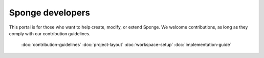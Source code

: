 Sponge developers
=================

This portal is for those who want to help create, modify, or extend Sponge.
We welcome contributions, as long as they comply with our contribution guidelines.

  :doc:`contribution-guidelines`
  :doc:`project-layout`
  :doc:`workspace-setup`
  :doc:`implementation-guide`
